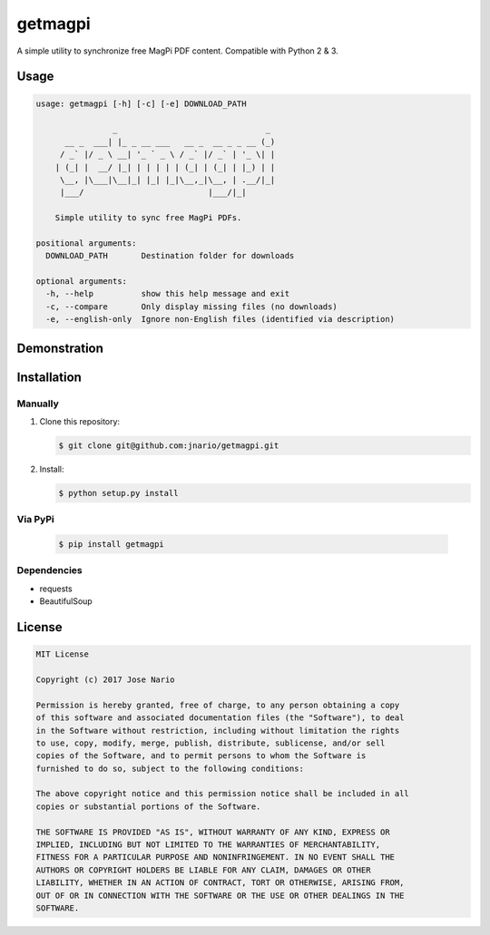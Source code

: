 
getmagpi
========

A simple utility to synchronize free MagPi PDF content. Compatible with
Python 2 & 3.

|PyPI1| |Travis| |PyPI2| |PyPI3| |PyPI4| |Custom|

Usage
-----

.. code:: text

    usage: getmagpi [-h] [-c] [-e] DOWNLOAD_PATH

                    _                               _
          __ _  ___| |_ _ __ ___   __ _  __ _ _ __ (_)
         / _` |/ _ \ __| '_ ` _ \ / _` |/ _` | '_ \| |
        | (_| |  __/ |_| | | | | | (_| | (_| | |_) | |
         \__, |\___|\__|_| |_| |_|\__,_|\__, | .__/|_|
         |___/                          |___/|_|

        Simple utility to sync free MagPi PDFs.

    positional arguments:
      DOWNLOAD_PATH       Destination folder for downloads

    optional arguments:
      -h, --help          show this help message and exit
      -c, --compare       Only display missing files (no downloads)
      -e, --english-only  Ignore non-English files (identified via description)

Demonstration
-------------

|asciicast|

Installation
------------

Manually
~~~~~~~~

1. Clone this repository:

   .. code:: bash

       $ git clone git@github.com:jnario/getmagpi.git

2. Install:

   .. code:: bash

       $ python setup.py install

Via PyPi
~~~~~~~~

   .. code:: bash

       $ pip install getmagpi


Dependencies
~~~~~~~~~~~~
-  requests
-  BeautifulSoup

License
-------

.. code:: text

    MIT License

    Copyright (c) 2017 Jose Nario

    Permission is hereby granted, free of charge, to any person obtaining a copy
    of this software and associated documentation files (the "Software"), to deal
    in the Software without restriction, including without limitation the rights
    to use, copy, modify, merge, publish, distribute, sublicense, and/or sell
    copies of the Software, and to permit persons to whom the Software is
    furnished to do so, subject to the following conditions:

    The above copyright notice and this permission notice shall be included in all
    copies or substantial portions of the Software.

    THE SOFTWARE IS PROVIDED "AS IS", WITHOUT WARRANTY OF ANY KIND, EXPRESS OR
    IMPLIED, INCLUDING BUT NOT LIMITED TO THE WARRANTIES OF MERCHANTABILITY,
    FITNESS FOR A PARTICULAR PURPOSE AND NONINFRINGEMENT. IN NO EVENT SHALL THE
    AUTHORS OR COPYRIGHT HOLDERS BE LIABLE FOR ANY CLAIM, DAMAGES OR OTHER
    LIABILITY, WHETHER IN AN ACTION OF CONTRACT, TORT OR OTHERWISE, ARISING FROM,
    OUT OF OR IN CONNECTION WITH THE SOFTWARE OR THE USE OR OTHER DEALINGS IN THE
    SOFTWARE.

.. |PyPI1| image:: https://img.shields.io/pypi/v/getmagpi.svg?style=plastic
   :target: https://pypi.python.org/pypi/getmagpi
.. |Travis| image:: https://img.shields.io/travis/jnario/getmagpi.svg?style=plastic
   :target: https://travis-ci.org/jnario/getmagpi
.. |PyPI2| image:: https://img.shields.io/pypi/l/getmagpi.svg?style=plastic
   :target: https://github.com/jnario/getmagpi/blob/master/LICENSE.txt
.. |PyPI3| image:: https://img.shields.io/pypi/status/getmagpi.svg?style=plastic
   :target: https://pypi.python.org/pypi/getmagpi
.. |PyPI4| image:: https://img.shields.io/pypi/pyversions/getmagpi.svg?style=plastic
   :target: https://pypi.python.org/pypi/getmagpi
.. |Custom| image:: https://img.shields.io/badge/Overcooked-Yes-yellow.svg?style=plastic
.. |asciicast| image:: https://asciinema.org/a/132416.png
   :target: https://asciinema.org/a/132416


